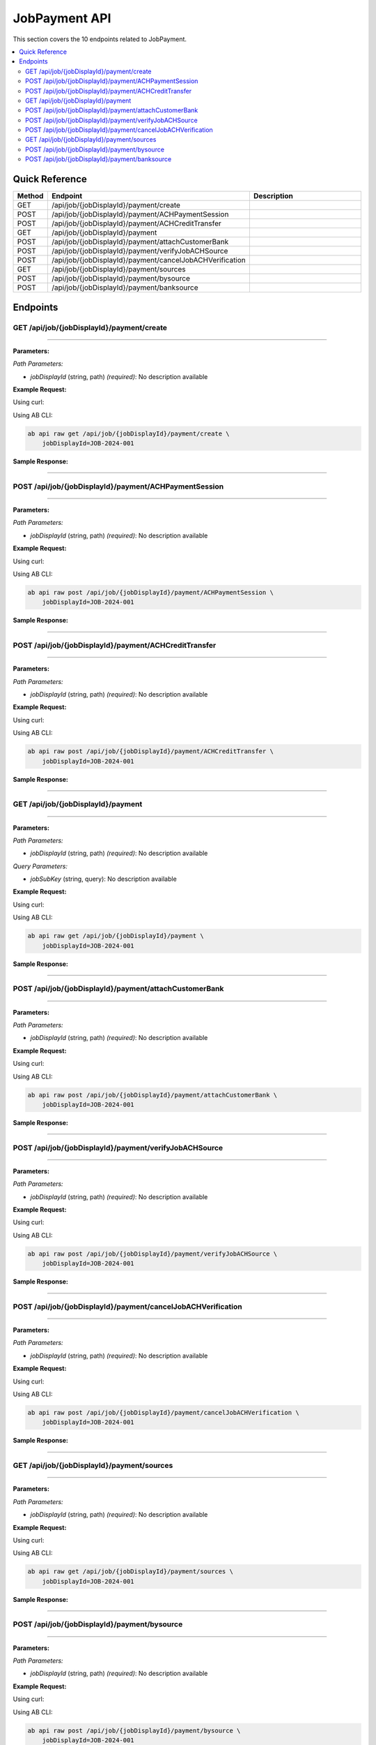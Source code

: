 JobPayment API
==============

This section covers the 10 endpoints related to JobPayment.

.. contents::
   :local:
   :depth: 2

Quick Reference
---------------

.. list-table::
   :header-rows: 1
   :widths: 10 40 50

   * - Method
     - Endpoint
     - Description
   * - GET
     - /api/job/{jobDisplayId}/payment/create
     - 
   * - POST
     - /api/job/{jobDisplayId}/payment/ACHPaymentSession
     - 
   * - POST
     - /api/job/{jobDisplayId}/payment/ACHCreditTransfer
     - 
   * - GET
     - /api/job/{jobDisplayId}/payment
     - 
   * - POST
     - /api/job/{jobDisplayId}/payment/attachCustomerBank
     - 
   * - POST
     - /api/job/{jobDisplayId}/payment/verifyJobACHSource
     - 
   * - POST
     - /api/job/{jobDisplayId}/payment/cancelJobACHVerification
     - 
   * - GET
     - /api/job/{jobDisplayId}/payment/sources
     - 
   * - POST
     - /api/job/{jobDisplayId}/payment/bysource
     - 
   * - POST
     - /api/job/{jobDisplayId}/payment/banksource
     - 

Endpoints
---------

.. _get-apijobjobdisplayidpaymentcreate:

GET /api/job/{jobDisplayId}/payment/create
~~~~~~~~~~~~~~~~~~~~~~~~~~~~~~~~~~~~~~~~~~

****

**Parameters:**

*Path Parameters:*

- `jobDisplayId` (string, path) *(required)*: No description available

**Example Request:**

Using curl:

.. code-block:: bash
   :linenos:

   curl -X GET \
     -H 'Authorization: Bearer YOUR_API_TOKEN' \
     'https://api.abconnect.co/api/job/JOB-2024-001/payment/create'

Using AB CLI:

.. code-block:: bash

   ab api raw get /api/job/{jobDisplayId}/payment/create \
       jobDisplayId=JOB-2024-001

**Sample Response:**

.. toggle::

   .. code-block:: json
      :linenos:

      {
        "status": "success",
        "data": {
          "message": "Operation completed successfully"
        }
      }

----

.. _post-apijobjobdisplayidpaymentachpaymentsession:

POST /api/job/{jobDisplayId}/payment/ACHPaymentSession
~~~~~~~~~~~~~~~~~~~~~~~~~~~~~~~~~~~~~~~~~~~~~~~~~~~~~~

****

**Parameters:**

*Path Parameters:*

- `jobDisplayId` (string, path) *(required)*: No description available

**Example Request:**

Using curl:

.. code-block:: bash
   :linenos:

   curl -X POST \
     -H 'Authorization: Bearer YOUR_API_TOKEN' \
     -H 'Content-Type: application/json' \
     'https://api.abconnect.co/api/job/JOB-2024-001/payment/ACHPaymentSession'

Using AB CLI:

.. code-block:: bash

   ab api raw post /api/job/{jobDisplayId}/payment/ACHPaymentSession \
       jobDisplayId=JOB-2024-001

**Sample Response:**

.. toggle::

   .. code-block:: json
      :linenos:

      {
        "id": "789e0123-e89b-12d3-a456-426614174002",
        "status": "created",
        "message": "Resource created successfully",
        "data": {
          "id": "789e0123-e89b-12d3-a456-426614174002",
          "created_at": "2024-01-20T10:00:00Z"
        }
      }

----

.. _post-apijobjobdisplayidpaymentachcredittransfer:

POST /api/job/{jobDisplayId}/payment/ACHCreditTransfer
~~~~~~~~~~~~~~~~~~~~~~~~~~~~~~~~~~~~~~~~~~~~~~~~~~~~~~

****

**Parameters:**

*Path Parameters:*

- `jobDisplayId` (string, path) *(required)*: No description available

**Example Request:**

Using curl:

.. code-block:: bash
   :linenos:

   curl -X POST \
     -H 'Authorization: Bearer YOUR_API_TOKEN' \
     -H 'Content-Type: application/json' \
     'https://api.abconnect.co/api/job/JOB-2024-001/payment/ACHCreditTransfer'

Using AB CLI:

.. code-block:: bash

   ab api raw post /api/job/{jobDisplayId}/payment/ACHCreditTransfer \
       jobDisplayId=JOB-2024-001

**Sample Response:**

.. toggle::

   .. code-block:: json
      :linenos:

      {
        "id": "789e0123-e89b-12d3-a456-426614174002",
        "status": "created",
        "message": "Resource created successfully",
        "data": {
          "id": "789e0123-e89b-12d3-a456-426614174002",
          "created_at": "2024-01-20T10:00:00Z"
        }
      }

----

.. _get-apijobjobdisplayidpayment:

GET /api/job/{jobDisplayId}/payment
~~~~~~~~~~~~~~~~~~~~~~~~~~~~~~~~~~~

****

**Parameters:**

*Path Parameters:*

- `jobDisplayId` (string, path) *(required)*: No description available

*Query Parameters:*

- `jobSubKey` (string, query): No description available

**Example Request:**

Using curl:

.. code-block:: bash
   :linenos:

   curl -X GET \
     -H 'Authorization: Bearer YOUR_API_TOKEN' \
     'https://api.abconnect.co/api/job/JOB-2024-001/payment'

Using AB CLI:

.. code-block:: bash

   ab api raw get /api/job/{jobDisplayId}/payment \
       jobDisplayId=JOB-2024-001

**Sample Response:**

.. toggle::

   .. code-block:: json
      :linenos:

      {
        "status": "success",
        "data": {
          "message": "Operation completed successfully"
        }
      }

----

.. _post-apijobjobdisplayidpaymentattachcustomerbank:

POST /api/job/{jobDisplayId}/payment/attachCustomerBank
~~~~~~~~~~~~~~~~~~~~~~~~~~~~~~~~~~~~~~~~~~~~~~~~~~~~~~~

****

**Parameters:**

*Path Parameters:*

- `jobDisplayId` (string, path) *(required)*: No description available

**Example Request:**

Using curl:

.. code-block:: bash
   :linenos:

   curl -X POST \
     -H 'Authorization: Bearer YOUR_API_TOKEN' \
     -H 'Content-Type: application/json' \
     -d '{
         "example": "data"
     }' \
     'https://api.abconnect.co/api/job/JOB-2024-001/payment/attachCustomerBank'

Using AB CLI:

.. code-block:: bash

   ab api raw post /api/job/{jobDisplayId}/payment/attachCustomerBank \
       jobDisplayId=JOB-2024-001

**Sample Response:**

.. toggle::

   .. code-block:: json
      :linenos:

      {
        "id": "789e0123-e89b-12d3-a456-426614174002",
        "status": "created",
        "message": "Resource created successfully",
        "data": {
          "id": "789e0123-e89b-12d3-a456-426614174002",
          "created_at": "2024-01-20T10:00:00Z"
        }
      }

----

.. _post-apijobjobdisplayidpaymentverifyjobachsource:

POST /api/job/{jobDisplayId}/payment/verifyJobACHSource
~~~~~~~~~~~~~~~~~~~~~~~~~~~~~~~~~~~~~~~~~~~~~~~~~~~~~~~

****

**Parameters:**

*Path Parameters:*

- `jobDisplayId` (string, path) *(required)*: No description available

**Example Request:**

Using curl:

.. code-block:: bash
   :linenos:

   curl -X POST \
     -H 'Authorization: Bearer YOUR_API_TOKEN' \
     -H 'Content-Type: application/json' \
     -d '{
         "example": "data"
     }' \
     'https://api.abconnect.co/api/job/JOB-2024-001/payment/verifyJobACHSource'

Using AB CLI:

.. code-block:: bash

   ab api raw post /api/job/{jobDisplayId}/payment/verifyJobACHSource \
       jobDisplayId=JOB-2024-001

**Sample Response:**

.. toggle::

   .. code-block:: json
      :linenos:

      {
        "id": "789e0123-e89b-12d3-a456-426614174002",
        "status": "created",
        "message": "Resource created successfully",
        "data": {
          "id": "789e0123-e89b-12d3-a456-426614174002",
          "created_at": "2024-01-20T10:00:00Z"
        }
      }

----

.. _post-apijobjobdisplayidpaymentcanceljobachverification:

POST /api/job/{jobDisplayId}/payment/cancelJobACHVerification
~~~~~~~~~~~~~~~~~~~~~~~~~~~~~~~~~~~~~~~~~~~~~~~~~~~~~~~~~~~~~

****

**Parameters:**

*Path Parameters:*

- `jobDisplayId` (string, path) *(required)*: No description available

**Example Request:**

Using curl:

.. code-block:: bash
   :linenos:

   curl -X POST \
     -H 'Authorization: Bearer YOUR_API_TOKEN' \
     -H 'Content-Type: application/json' \
     'https://api.abconnect.co/api/job/JOB-2024-001/payment/cancelJobACHVerification'

Using AB CLI:

.. code-block:: bash

   ab api raw post /api/job/{jobDisplayId}/payment/cancelJobACHVerification \
       jobDisplayId=JOB-2024-001

**Sample Response:**

.. toggle::

   .. code-block:: json
      :linenos:

      {
        "id": "789e0123-e89b-12d3-a456-426614174002",
        "status": "created",
        "message": "Resource created successfully",
        "data": {
          "id": "789e0123-e89b-12d3-a456-426614174002",
          "created_at": "2024-01-20T10:00:00Z"
        }
      }

----

.. _get-apijobjobdisplayidpaymentsources:

GET /api/job/{jobDisplayId}/payment/sources
~~~~~~~~~~~~~~~~~~~~~~~~~~~~~~~~~~~~~~~~~~~

****

**Parameters:**

*Path Parameters:*

- `jobDisplayId` (string, path) *(required)*: No description available

**Example Request:**

Using curl:

.. code-block:: bash
   :linenos:

   curl -X GET \
     -H 'Authorization: Bearer YOUR_API_TOKEN' \
     'https://api.abconnect.co/api/job/JOB-2024-001/payment/sources'

Using AB CLI:

.. code-block:: bash

   ab api raw get /api/job/{jobDisplayId}/payment/sources \
       jobDisplayId=JOB-2024-001

**Sample Response:**

.. toggle::

   .. code-block:: json
      :linenos:

      {
        "data": [
          {
            "id": "123e4567-e89b-12d3-a456-426614174000",
            "name": "Example Item 1",
            "code": "ITEM-001",
            "status": "active",
            "created": "2024-01-01T00:00:00Z",
            "modified": "2024-01-15T12:30:00Z"
          },
          {
            "id": "456e7890-e89b-12d3-a456-426614174001",
            "name": "Example Item 2",
            "code": "ITEM-002",
            "status": "active",
            "created": "2024-01-02T00:00:00Z",
            "modified": "2024-01-16T14:45:00Z"
          }
        ],
        "pagination": {
          "page": 1,
          "per_page": 20,
          "total": 2,
          "total_pages": 1
        }
      }

----

.. _post-apijobjobdisplayidpaymentbysource:

POST /api/job/{jobDisplayId}/payment/bysource
~~~~~~~~~~~~~~~~~~~~~~~~~~~~~~~~~~~~~~~~~~~~~

****

**Parameters:**

*Path Parameters:*

- `jobDisplayId` (string, path) *(required)*: No description available

**Example Request:**

Using curl:

.. code-block:: bash
   :linenos:

   curl -X POST \
     -H 'Authorization: Bearer YOUR_API_TOKEN' \
     -H 'Content-Type: application/json' \
     -d '{
         "example": "data"
     }' \
     'https://api.abconnect.co/api/job/JOB-2024-001/payment/bysource'

Using AB CLI:

.. code-block:: bash

   ab api raw post /api/job/{jobDisplayId}/payment/bysource \
       jobDisplayId=JOB-2024-001

**Sample Response:**

.. toggle::

   .. code-block:: json
      :linenos:

      {
        "id": "789e0123-e89b-12d3-a456-426614174002",
        "status": "created",
        "message": "Resource created successfully",
        "data": {
          "id": "789e0123-e89b-12d3-a456-426614174002",
          "created_at": "2024-01-20T10:00:00Z"
        }
      }

----

.. _post-apijobjobdisplayidpaymentbanksource:

POST /api/job/{jobDisplayId}/payment/banksource
~~~~~~~~~~~~~~~~~~~~~~~~~~~~~~~~~~~~~~~~~~~~~~~

****

**Parameters:**

*Path Parameters:*

- `jobDisplayId` (string, path) *(required)*: No description available

**Example Request:**

Using curl:

.. code-block:: bash
   :linenos:

   curl -X POST \
     -H 'Authorization: Bearer YOUR_API_TOKEN' \
     -H 'Content-Type: application/json' \
     -d '{
         "example": "data"
     }' \
     'https://api.abconnect.co/api/job/JOB-2024-001/payment/banksource'

Using AB CLI:

.. code-block:: bash

   ab api raw post /api/job/{jobDisplayId}/payment/banksource \
       jobDisplayId=JOB-2024-001

**Sample Response:**

.. toggle::

   .. code-block:: json
      :linenos:

      {
        "id": "789e0123-e89b-12d3-a456-426614174002",
        "status": "created",
        "message": "Resource created successfully",
        "data": {
          "id": "789e0123-e89b-12d3-a456-426614174002",
          "created_at": "2024-01-20T10:00:00Z"
        }
      }

----
